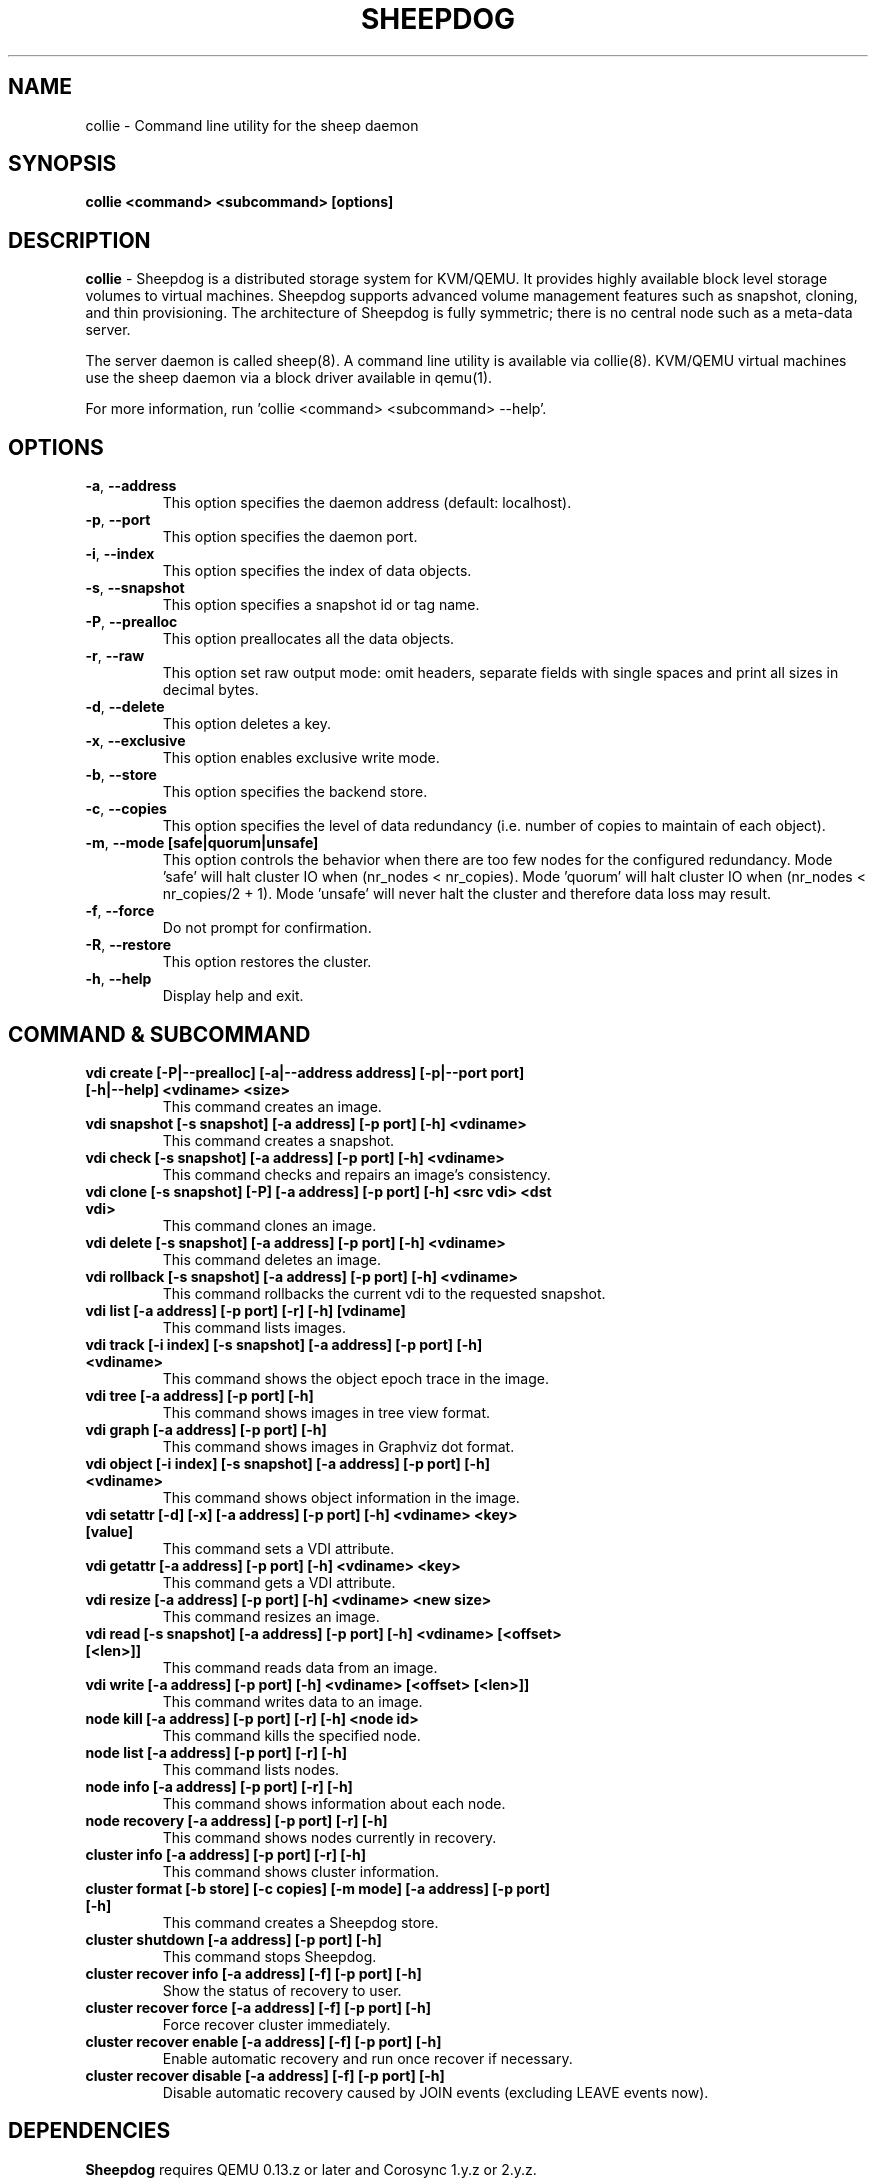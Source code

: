 .TH SHEEPDOG 8 2012-08-05
.SH NAME
collie \- Command line utility for the sheep daemon
.SH SYNOPSIS
.B "collie <command> <subcommand> [options]"
.SH DESCRIPTION
.B collie
- Sheepdog is a distributed storage system for KVM/QEMU. It provides
highly available block level storage volumes to virtual machines.
Sheepdog supports advanced volume management features such as snapshot,
cloning, and thin provisioning. The architecture of Sheepdog is fully
symmetric; there is no central node such as a meta-data server.

The server daemon is called sheep(8).  A command line utility is available
via collie(8).  KVM/QEMU virtual machines use the sheep daemon via a block
driver available in qemu(1).

For more information, run 'collie <command> <subcommand> --help'.
.SH OPTIONS
.TP
.BI \-a "\fR, \fP" \--address
This option specifies the daemon address (default: localhost).
.TP
.BI \-p "\fR, \fP" \--port
This option specifies the daemon port.
.TP
.BI \-i "\fR, \fP" \--index
This option specifies the index of data objects.
.TP
.BI \-s "\fR, \fP" \--snapshot
This option specifies a snapshot id or tag name.
.TP
.BI \-P "\fR, \fP" \--prealloc
This option preallocates all the data objects.
.TP
.BI \-r "\fR, \fP" \--raw
This option set raw output mode: omit headers, separate fields with single spaces and print all sizes in decimal bytes.
.TP
.BI \-d "\fR, \fP" \--delete
This option deletes a key.
.TP
.BI \-x "\fR, \fP" \--exclusive
This option enables exclusive write mode.
.TP
.BI \-b "\fR, \fP" \--store
This option specifies the backend store.
.TP
.BI \-c "\fR, \fP" \--copies
This option specifies the level of data redundancy (i.e. number of copies to maintain of each object).
.TP
.BI \-m "\fR, \fP" \--mode\ [safe|quorum|unsafe]
This option controls the behavior when there are too few nodes for the configured redundancy. Mode 'safe' will halt cluster IO when (nr_nodes < nr_copies). Mode 'quorum' will halt cluster IO when (nr_nodes < nr_copies/2 + 1). Mode 'unsafe' will never halt the cluster and therefore data loss may result.
.TP
.BI \-f "\fR, \fP" \--force
Do not prompt for confirmation.
.TP
.BI \-R "\fR, \fP" \--restore
This option restores the cluster.
.TP
.BI \-h "\fR, \fP" \--help
Display help and exit.
.SH COMMAND & SUBCOMMAND
.TP
.BI "vdi create [-P|--prealloc] [-a|--address address] [-p|--port port] [-h|--help] <vdiname> <size>"
This command creates an image.
.TP
.BI "vdi snapshot [-s snapshot] [-a address] [-p port] [-h] <vdiname>"
This command creates a snapshot.
.TP
.BI "vdi check [-s snapshot] [-a address] [-p port] [-h] <vdiname>"
This command checks and repairs an image's consistency.
.TP
.BI "vdi clone [-s snapshot] [-P] [-a address] [-p port] [-h] <src vdi> <dst vdi>"
This command clones an image.
.TP
.BI "vdi delete [-s snapshot] [-a address] [-p port] [-h] <vdiname>"
This command deletes an image.
.TP
.BI "vdi rollback [-s snapshot] [-a address] [-p port] [-h] <vdiname>"
This command rollbacks the current vdi to the requested snapshot.
.TP
.BI "vdi list [-a address] [-p port] [-r] [-h] [vdiname]"
This command lists images.
.TP
.BI "vdi track [-i index] [-s snapshot] [-a address] [-p port] [-h] <vdiname>"
This command shows the object epoch trace in the image.
.TP
.BI "vdi tree [-a address] [-p port] [-h]"
This command shows images in tree view format.
.TP
.BI "vdi graph [-a address] [-p port] [-h]"
This command shows images in Graphviz dot format.
.TP
.BI "vdi object [-i index] [-s snapshot] [-a address] [-p port] [-h] <vdiname>"
This command shows object information in the image.
.TP
.BI "vdi setattr [-d] [-x] [-a address] [-p port] [-h] <vdiname> <key> [value]"
This command sets a VDI attribute.
.TP
.BI "vdi getattr [-a address] [-p port] [-h] <vdiname> <key>"
This command gets a VDI attribute.
.TP
.BI "vdi resize [-a address] [-p port] [-h] <vdiname> <new size>"
This command resizes an image.
.TP
.BI "vdi read [-s snapshot] [-a address] [-p port] [-h] <vdiname> [<offset> [<len>]]"
This command reads data from an image.
.TP
.BI "vdi write [-a address] [-p port] [-h] <vdiname> [<offset> [<len>]]"
This command writes data to an image.
.TP
.BI "node kill [-a address] [-p port] [-r] [-h] <node id>"
This command kills the specified node.
.TP
.BI "node list [-a address] [-p port] [-r] [-h]"
This command lists nodes.
.TP
.BI "node info [-a address] [-p port] [-r] [-h]"
This command shows information about each node.
.TP
.BI "node recovery [-a address] [-p port] [-r] [-h]"
This command shows nodes currently in recovery.
.TP
.BI "cluster info [-a address] [-p port] [-r] [-h]"
This command shows cluster information.
.TP
.BI "cluster format [-b store] [-c copies] [-m mode] [-a address] [-p port] [-h]"
This command creates a Sheepdog store.
.TP
.BI "cluster shutdown [-a address] [-p port] [-h]"
This command stops Sheepdog.
.TP
.BI "cluster recover info [-a address] [-f] [-p port] [-h]"
Show the status of recovery to user.
.TP
.BI "cluster recover force [-a address] [-f] [-p port] [-h]"
Force recover cluster immediately.
.TP
.BI "cluster recover enable [-a address] [-f] [-p port] [-h]"
Enable automatic recovery and run once recover if necessary.
.TP
.BI "cluster recover disable [-a address] [-f] [-p port] [-h]"
Disable automatic recovery caused by JOIN events (excluding LEAVE events now).

.SH DEPENDENCIES
\fBSheepdog\fP requires QEMU 0.13.z or later and Corosync 1.y.z or 2.y.z.

.SH FILES
none

.SH SEE ALSO
.BR sheep(8),
.BR qemu(1),
.BR corosync_overview(8)

.SH AUTHORS
This software is developed by the Sheepdog community which may be reached
via mailing list at <sheepdog@lists.wpkg.org>.
.PP
